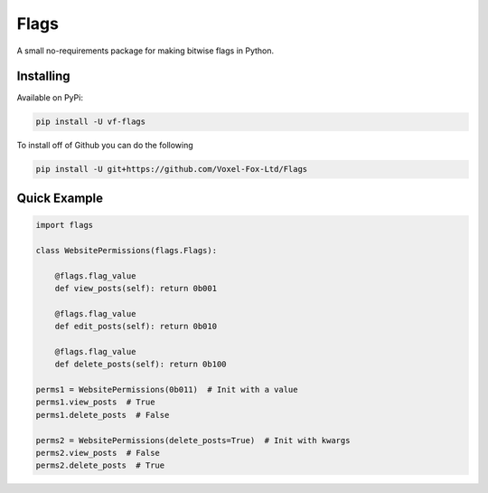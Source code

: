 Flags
=================

A small no-requirements package for making bitwise flags in Python.

Installing
-----------------

Available on PyPi:

.. code:: sh

    pip install -U vf-flags

To install off of Github you can do the following

.. code:: sh

    pip install -U git+https://github.com/Voxel-Fox-Ltd/Flags

Quick Example
-----------------

.. code:: py

    import flags

    class WebsitePermissions(flags.Flags):

        @flags.flag_value
        def view_posts(self): return 0b001

        @flags.flag_value
        def edit_posts(self): return 0b010

        @flags.flag_value
        def delete_posts(self): return 0b100

    perms1 = WebsitePermissions(0b011)  # Init with a value
    perms1.view_posts  # True
    perms1.delete_posts  # False

    perms2 = WebsitePermissions(delete_posts=True)  # Init with kwargs
    perms2.view_posts  # False
    perms2.delete_posts  # True
